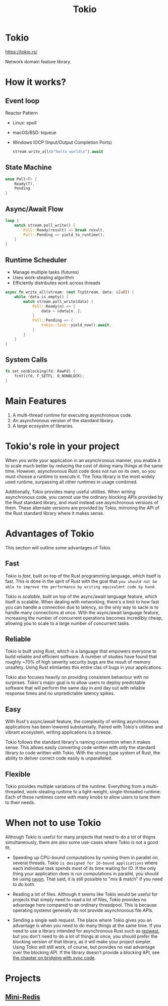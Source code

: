 #+title: Tokio

* Tokio
https://tokio.rs/

Network domain feature library.
* How it works?
** Event loop
Reactor Pattern

- Linux: epoll
- macOS/BSD: kqueue
- Windows IOCP (Input/Output Completion Ports)

  #+begin_src rust
stream.write_all(b"hello world\n").await
  #+end_src

** State Machine
#+begin_src rust
enum Poll<T> {
    Ready(T),
    Pending
}
#+end_src

** Async/Await Flow
#+begin_src rust
loop {
    match stream.poll_write() {
        Poll::Ready(result) => break result,
        Poll::Pending => yield_to_runtime();
    }
}
#+end_src

** Runtime Scheduler
- Manage multiple tasks (futures)
- Uses work-stealing algorithm
- Efficiently distributes work across threads

#+begin_src rust
async fn write_all(stream: &mut TcpStream, data: &[u8]) {
    while !data.is_empty() {
        match stream.poll_write(data) {
            Poll::Ready(n) => {
                data = &data[n..];
            }
            Poll::Pending => {
                tokio::task::yield_now().await;
            }
        }
    }
}
#+end_src

** System Calls
#+begin_src rust
fn set_nonblocking(fd: RawFd) {
    fcntl(fd, F_SETFL, O_NONBLOCK);
}
#+end_src


* Main Features
1. A multi-thread runtime for executing asynchronous code.
2. An asynchronous version of the standard library.
3. A large ecosystm of libraries.

* Tokio's role in your project
When you write your application in an asynchronous manner, you enable it to scale much better by reducing the cost of doing many things at the same time.
However, asynchronous Rust code does not run on its own, so you must choose a runtime to execute it.
The Toka library is the most widely used runtime, surpassing all other runtimes in usage combined.

Additionally, Tokio provides many useful utilities.
When writing asynchronous code, you cannot use the ordinary blocking APIs provided by the Rust standard library, and must instead use asynchronous versions of them.
These alternate versions are provided by Tokio, mirroring the API of the Rust standard library where it makes sense.

* Advantages of Tokio
This section will outline some advantages of Tokio.

** Fast
Tokio is /fast/, built on top of the Rust programming language, which itself is fast.
This is done in the sprit of Rust with the goal that =you should not be able to improve the performance by writing equivalent code by hand=.

Tokio is /scalable/, built on top of the async/await language feature, which itself is scalable.
When dealing with networking, there's a limit to how fast you can handle a connection due to latency, so the only way to sacle is to handle many connections at once.
With the async/await language feature, increasing the number of concurrent operations becomes incredibly cheap, allowing you to scale to a large number of concurrent tasks.

** Reliable
Tokio is built using Rust, which is a language that empowers everyone to build reliable and efficient software.
A number of studies have found that roughly ~70% of high severity security bugs are the result of memory unsafety.
Using Rust elimiantes this entire clas of bugs in your applications.

Tokio also focuses heavily on providing consistent behaviour with no surprises.
Tokio's major goal is to allow users to deploy predictable software that will perform the same day in and day out with reliable response times and no unpredictable latency spikes.

** Easy
With Rust's async/await feature, the complexity of writing asynchronoous applications has been lowered substantially.
Paired with Tokio's utilities and vibrant ecosystem, writing applications is a breeze.

Tokio follows the standard library's naming convention when it makes sense.
This allows easily converting code written with only the standard library to code written with Tokio.
With the strong type system of Rust, the ability to deliver correct code easily is unparalleled.

** Flexible
Tokio provides multiple variations of the runtime.
Everything from a multi-threaded, work-stealing runtime to a light-weight, single-threaded runtime.
Each of these runtimes come with many knobs to allow users to tune them to their needs.

* When not to use Tokio
Although Tokio is useful for many projects that need to do a lot of thigns simultaneously, there are also some use-cases where Tokio is not a good fit.

- Speeding up CPU-bound computations by running them in parallel on, several threads.
  Tokio =is designed for IO-bound applications= where each individual task spends most of its time waiting for IO.
  If the only thing your application does is run computations in parallel, you should be using [[https://docs.rs/rayon/latest/rayon/][rayon]].
  That said, it is still possible to "mix & match" if you need to do both.

- Reading a lot of files.
  Although it seems like Tokio would be useful for projects that simply need to read a lot of files, Tokio provides no advantage here compared to an ordinary threadpool.
  This is because operating systems generally do not provide asynchronous file APIs.

- Sending a single web request.
  The place where Tokio gives you an advantage is when you need to do many things at the same time.
  If you need to use a library intended for asynchronous Rust such as [[https://docs.rs/reqwest/latest/reqwest/][reqwest]], but you don't need to do a lot of things at once, you should prefer the blocking version of that library, as it will make your project simpler.
  Using Tokio will still work, of course, but provides no real advantage over the blocking API.
  If the library doesn't provide a blocking API, see [[https://tokio.rs/tokio/topics/bridging][the chapter on bridging with sync code]].


* Projects
** [[file:./mini-redis/index.org][Mini-Redis]]
